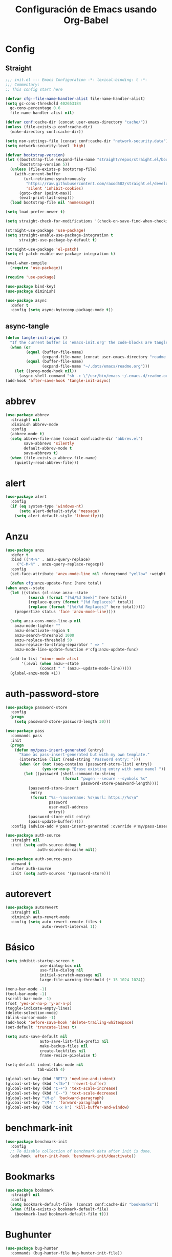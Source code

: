 
#+TITLE:     Configuración de Emacs usando Org-Babel
#+AUTHOR:    arkhan
#+EMAIL:     arkhan@disroot.org
#+BABEL: :cache yes
#+LANGUAGE: es
#+PROPERTY: header-args :tangle init.el
#+OPTIONS: author:nil date:nil toc:nil title:nil e:nil
#+LaTeX_HEADER: \pagenumbering{gobble}
#+LaTeX_HEADER: \usepackage[T1]{fontenc}
#+LaTeX_HEADER: \usepackage{graphicx}
#+LaTeX_HEADER: \usepackage{fontspec}
#+LaTeX_HEADER: \setmonofont[Scale=0.7]{DejaVu Sans Mono}
#+LaTeX_HEADER: \usepackage{mathpazo}
#+LaTeX_HEADER: \usepackage{geometry}
#+LaTeX_HEADER: \geometry{a4paper, margin=20mm}
#+LaTeX_HEADER: \usepackage{minted}
#+LaTeX_HEADER: \setminted{breaklines}

* Config
** Straight
#+begin_src emacs-lisp
  ;;; init.el --- Emacs Configuration -*- lexical-binding: t -*-
  ;;; Commentary:
  ;; This config start here

  (defvar cfg--file-name-handler-alist file-name-handler-alist)
  (setq gc-cons-threshold 402653184
    gc-cons-percentage 0.6
    file-name-handler-alist nil)

  (defvar conf:cache-dir (concat user-emacs-directory "cache/"))
  (unless (file-exists-p conf:cache-dir)
    (make-directory conf:cache-dir))

  (setq nsm-settings-file (concat conf:cache-dir "network-security.data"))
  (setq network-security-level 'high)

  (defvar bootstrap-version)
  (let ((bootstrap-file (expand-file-name "straight/repos/straight.el/bootstrap.el" user-emacs-directory))
        (bootstrap-version 5))
    (unless (file-exists-p bootstrap-file)
      (with-current-buffer
          (url-retrieve-synchronously
           "https://raw.githubusercontent.com/raxod502/straight.el/develop/install.el"
           'silent 'inhibit-cookies)
        (goto-char (point-max))
        (eval-print-last-sexp)))
    (load bootstrap-file nil 'nomessage))

  (setq load-prefer-newer t)

  (setq straight-check-for-modifications '(check-on-save-find-when-checking))

  (straight-use-package 'use-package)
  (setq straight-enable-use-package-integration t
        straight-use-package-by-default t)

  (straight-use-package 'el-patch)
  (setq el-patch-enable-use-package-integration t)

  (eval-when-compile
    (require 'use-package))

  (require 'use-package)

  (use-package bind-key)
  (use-package diminish)

  (use-package async
    :defer t
    :config (setq async-bytecomp-package-mode t))
#+end_src
** async-tangle
#+begin_src emacs-lisp
  (defun tangle-init-async ()
    "If the current buffer is 'emacs-init.org' the code-blocks are tangled."
    (when (or
           (equal (buffer-file-name)
                  (expand-file-name (concat user-emacs-directory "readme.org")))
           (equal (buffer-file-name)
                  (expand-file-name "~/.dots/emacs/readme.org")))
      (let ((prog-mode-hook nil))
        (async-shell-command "sh -c \"/usr/bin/emacs ~/.emacs.d/readme.org --batch --eval='(org-babel-tangle)'\""))))
  (add-hook 'after-save-hook 'tangle-init-async)
#+end_src
* abbrev
#+begin_src emacs-lisp :tangle no
  (use-package abbrev
    :straight nil
    :diminish abbrev-mode
    :config
    (abbrev-mode t)
    (setq abbrev-file-name (concat conf:cache-dir "abbrev.el")
          save-abbrevs 'silently
          default-abbrev-mode t
          save-abbrevs t)
    (when (file-exists-p abbrev-file-name)
      (quietly-read-abbrev-file)))
#+end_src
* alert
#+begin_src emacs-lisp
  (use-package alert
    :config
    (if (eq system-type 'windows-nt)
        (setq alert-default-style 'message)
      (setq alert-default-style 'libnotify)))
#+end_src

* Anzu
#+begin_src emacs-lisp
    (use-package anzu
      :defer t
      :bind (("M-%" . anzu-query-replace)
	     ("C-M-%" . anzu-query-replace-regexp))
      :config
      (set-face-attribute 'anzu-mode-line nil :foreground "yellow" :weight 'bold)

      (defun cfg:anzu-update-func (here total)
	(when anzu--state
	  (let ((status (cl-case anzu--state
			  (search (format "[%d/%d Seek]" here total))
			  (replace-query (format "(%d Replaces)" total))
			  (replace (format "[%d/%d Replaces]" here total)))))
	    (propertize status 'face 'anzu-mode-line))))

      (setq anzu-cons-mode-line-p nil
	    anzu-mode-lighter ""
	    anzu-deactivate-region t
	    anzu-search-threshold 1000
	    anzu-replace-threshold 50
	    anzu-replace-to-string-separator " => "
	    anzu-mode-line-update-function #'cfg:anzu-update-func)

      (add-to-list 'minor-mode-alist
		   '(:eval (when anzu--state
			       (concat " " (anzu--update-mode-line)))))
      (global-anzu-mode +1))
#+end_src
* auth-password-store
#+begin_src emacs-lisp
  (use-package password-store
    :config
    (progn
      (setq password-store-password-length 30)))

  (use-package pass
    :commands pass
    :init
    (progn
      (defun my/pass-insert-generated (entry)
        "Same as pass-insert-generated but with my own template."
        (interactive (list (read-string "Password entry: ")))
        (when (or (not (seq-contains (password-store-list) entry))
                  (yes-or-no-p "Erase existing entry with same name? "))
          (let ((password (shell-command-to-string
                           (format "pwgen --secure --symbols %s"
                                   password-store-password-length))))
            (password-store-insert
             entry
             (format "%s--\nusername: %s\nurl: https://%s\n"
                     password
                     user-mail-address
                     entry))
            (password-store-edit entry)
            (pass-update-buffer)))))
    :config (advice-add #'pass-insert-generated :override #'my/pass-insert-generated))

  (use-package auth-source
    :straight nil
    :init (setq auth-source-debug t
                auth-source-do-cache nil))

  (use-package auth-source-pass
    :demand t
    :after auth-source
    :init (setq auth-sources '(password-store)))
#+end_src
* autorevert
#+begin_src emacs-lisp
  (use-package autorevert
    :straight nil
    :diminish auto-revert-mode
    :config (setq auto-revert-remote-files t
                  auto-revert-interval 1))

#+end_src
* Básico
#+begin_src emacs-lisp
  (setq inhibit-startup-screen t
                 use-dialog-box nil
                 use-file-dialog nil
                 initial-scratch-message nil
                 large-file-warning-threshold (* 15 1024 1024))

  (menu-bar-mode -1)
  (tool-bar-mode -1)
  (scroll-bar-mode -1)
  (fset 'yes-or-no-p 'y-or-n-p)
  (toggle-indicate-empty-lines)
  (delete-selection-mode)
  (blink-cursor-mode -1)
  (add-hook 'before-save-hook 'delete-trailing-whitespace)
  (set-default 'truncate-lines t)

  (setq auto-save-default nil
                 auto-save-list-file-prefix nil
                 make-backup-files nil
                 create-lockfiles nil
                 frame-resize-pixelwise t)

  (setq-default indent-tabs-mode nil
                tab-width 4)

  (global-set-key (kbd "RET") 'newline-and-indent)
  (global-set-key (kbd "<f5>") 'revert-buffer)
  (global-set-key (kbd "C-+") 'text-scale-increase)
  (global-set-key (kbd "C--") 'text-scale-decrease)
  (global-set-key "\M-p" 'backward-paragraph)
  (global-set-key "\M-n" 'forward-paragraph)
  (global-set-key (kbd "C-x k") 'kill-buffer-and-window)
#+end_src
* benchmark-init
#+begin_src emacs-lisp
  (use-package benchmark-init
    :config
    ;; To disable collection of benchmark data after init is done.
    (add-hook 'after-init-hook 'benchmark-init/deactivate))
#+end_src
* Bookmarks
#+begin_src emacs-lisp
  (use-package bookmark
    :straight nil
    :config
    (setq bookmark-default-file  (concat conf:cache-dir "bookmarks"))
    (when (file-exists-p bookmark-default-file)
      (bookmark-load bookmark-default-file t)))
#+end_src
* Bughunter
#+begin_src emacs-lisp
  (use-package bug-hunter
    :commands (bug-hunter-file bug-hunter-init-file))
#+end_src
* Buffer-expose
#+begin_src emacs-lisp :tangle no
  (use-package buffer-expose
    :straight (buffer-expose :type git :host github :repo "clemera/buffer-expose")
    :init (buffer-expose-mode 1)
    :config (defvar buffer-expose-mode-map
              (let ((map (make-sparse-keymap)))
                (define-key map (kbd "<s-tab>") 'buffer-expose)
                (define-key map (kbd "<C-tab>") 'buffer-expose-no-stars)
                (define-key map (kbd "C-c <C-tab>") 'buffer-expose-current-mode)
                (define-key map (kbd "C-c C-d") 'buffer-expose-dired-buffers)
                (define-key map (kbd "C-c C-*") 'buffer-expose-stars)
                map)
              "Mode map for command `buffer-expose-mode'."))

#+end_src
* Caldav
#+begin_src emacs-lisp
  (use-package org-caldav
    :bind ("<f6>" . org-caldav-sync)
    :config
    (setq org-icalendar-alarm-time 30
          org-icalendar-categories '(all-tags category todo-state)
          org-icalendar-include-todo t
          org-icalendar-use-deadline '(event-if-todo event-if-not-todo todo-due)
          org-icalendar-use-scheduled '(event-if-todo event-if-not-todo todo-start)
          org-icalendar-with-timestamps t
          org-icalender-sync-todo t
          org-icalendar-timezone "America/Guayaquil")

    (setq org-caldav-calendars '((:calendar-id "arkhan/work"
                                               :files ("~/org/work.org")
                                               :inbox "~/org/inbox.org")
                                 (:calendar-id "arkhan/stuff"
                                               :files ("~/org/stuff.org")
                                               :inbox "~/org/inbox.org"))
          org-caldav-files org-agenda-files
          org-caldav-save-directory (concat conf:cache-dir "dav")
          org-caldav-show-sync-results nil
          org-caldav-url "https://cloud.disroot.org/remote.php/dav/calendars")
    (make-directory org-caldav-save-directory :parents)
    (setq org-caldav-backup-file (concat org-caldav-save-directory "caldav-backup.org")))


  (use-package calfw
    :bind ("C-c f" . cfw:open-org-calendar)
    :config
    (setq cfw:org-overwrite-default-keybinding t
          cfw:display-calendar-holidays nil
          calendar-week-start-day 1))

  (use-package calfw-org)
#+end_src
* Comment-dwim-2
#+begin_src emacs-lisp
  (use-package comment-dwim-2
    :defer t
    :bind* ("M-;" . comment-dwim-2))
#+end_src
* Company
#+begin_src emacs-lisp
  (use-package company
    :diminish company-mode
    :commands (company-complete-common company-manual-begin company-grab-line)
    :init
    (setq company-minimum-prefix-length 2
          company-tooltip-limit 14
          company-dabbrev-downcase nil
          company-dabbrev-ignore-case nil
          company-dabbrev-code-other-buffers t
          company-tooltip-align-annotations t
          company-require-match 'never
          company-global-modes
          '(not erc-mode message-mode help-mode gud-mode eshell-mode)
          company-backends '(company-capf)
          company-frontends
          '(company-pseudo-tooltip-frontend
            company-echo-metadata-frontend))

    :config
    (setq company-backends '((company-capf
                              company-ispell
                              company-keywords
                              company-yasnippet)
                             (company-abbrev company-dabbrev)))
    (global-company-mode +1))

  (use-package company-prescient
    :after company
    :init (company-prescient-mode))

  (use-package company-posframe
    :diminish company-posframe-mode
    :config (company-posframe-mode 1))
#+end_src
* Csv
#+begin_src emacs-lisp
  (use-package csv-mode
    :defer t
    :mode ("\\.[Cc][Ss][Vv]\\'" . csv-mode)
    :config (setq csv-separators '("," ";" "|" " ")))
#+end_src
* Cursor
#+begin_src emacs-lisp
  (setq-default cursor-type '(hbar . 2))
  (setq x-stretch-cursor t)

  (use-package frame
    :straight nil
    :config
    (defun set-cursor-hook (frame)
      (modify-frame-parameters
       frame (list (cons 'cursor-color "white"))))

    (add-hook 'after-make-frame-functions 'set-cursor-hook))
#+end_src
* custom.el
#+begin_src emacs-lisp
  (setq custom-file (concat conf:cache-dir "custom.el"))
  (unless (file-exists-p custom-file)
    (with-temp-buffer
      (write-file custom-file)))
  (load custom-file)
#+end_src
* Directorios
#+begin_src emacs-lisp
  (setq-default semanticdb-default-save-directory (concat conf:cache-dir "semanticdb")
                url-configuration-directory (concat conf:cache-dir "url")
                eshell-directory-name (concat conf:cache-dir "eshell" ))
#+end_src
* Docker
#+begin_src emacs-lisp
  ;;(use-package docker)

  (use-package dockerfile-mode
    :mode "Dockerfile\\'")

  (use-package docker-compose-mode
    :mode ("docker-compose.*\.yml\\'" . docker-compose-mode))
#+end_src
* dumb-jump
#+begin_src emacs-lisp
  (use-package dumb-jump
    :bind (("M-g o" . dumb-jump-go-other-window)
           ("M-g j" . dumb-jump-go)
           ("M-g i" . dumb-jump-go-prompt)
           ("M-g x" . dumb-jump-go-prefer-external)
           ("M-g z" . dumb-jump-go-prefer-external-other-window))
    :config (setq dumb-jump-selector 'ivy))
#+end_src
* easy-kill
#+begin_src emacs-lisp
  (use-package easy-kill
    :bind (([remap kill-ring-save] . #'easy-kill)
           ([remap mark-sexp] . #'easy-mark)))
#+end_src
* Ediff
#+begin_src emacs-lisp
  (use-package ediff-wind
    :straight nil
    :defer t
    :config
    ;; Split windows horizontally in ediff (instead of vertically)
    (setq ediff-split-window-function 'split-window-horizontally)

    ;; No separate frame for ediff control buffer
    (setq ediff-window-setup-function 'ediff-setup-windows-plain)

    (setq ediff-diff-options "-w")

    ;; Show all in org files with ediff
    (defun ediff-outline-show-all ()
      (if (eq major-mode 'org-mode)
          (outline-show-all)))

    (add-hook 'ediff-prepare-buffer-hook #'ediff-outline-show-all)

    ;; ediff buffer with file
    (defalias 'ediff-buffer-with-file 'ediff-current-file))
#+end_src
* EditorConfig
#+begin_src emacs-lisp
  (use-package editorconfig
    :defer 1
    :diminish ""
    :config (editorconfig-mode))
#+end_src
* Eldoc
#+begin_src emacs-lisp
  (use-package eldoc
    :diminish eldoc-mode)
#+end_src
* Empty Buffer
#+begin_src emacs-lisp
  (defun empty-buffer? ()
    (= (buffer-end 1) (buffer-end -1)))
#+end_src
* Flycheck
#+begin_src emacs-lisp
  (use-package flycheck

    :defer 1
    :bind (("C-c e n" . flycheck-next-error)
           ("C-c e p" . flycheck-previous-error))
    :config
    (add-hook 'after-init-hook #'global-flycheck-mode)

    (setq-default flycheck-disabled-checkers
                  (append flycheck-disabled-checkers
                          '(javascript-jshint)))

    (setq-default flycheck-disabled-checkers
                  (append flycheck-disabled-checkers
                          '(json-jsonlist))))
#+end_src
* Flymake
#+begin_src emacs-lisp :tangle no
  (use-package flymake-diagnostic-at-point
    :straight (flymake-diagnostic-at-point :type git :host github :repo "waymondo/flymake-diagnostic-at-point" :branch "posframe-support")
    :after flymake
    :config
    (setq flymake-diagnostic-at-point-display-diagnostic-function 'flymake-diagnostic-at-point-display-posframe)
    (add-hook 'flymake-mode-hook #'flymake-diagnostic-at-point-mode))
#+end_src
* Flyspell
#+begin_src emacs-lisp
  (use-package flyspell
    :bind (("C-c t s" . flyspell-mode)
           ("C-c l b" . flyspell-buffer)
           :map flyspell-mode-map
           ("\M-\t" . nil)
           ([down-mouse-2] . nil)
           ([mouse-2] . nil))
    :init
    (dolist (hook '(TeX-mode-hook LaTeX-mode-hook text-mode-hook message-mode-hook markdown-mode-hook org-mode-hook))
      (add-hook hook 'turn-on-flyspell))
    (add-hook 'prog-mode-hook 'flyspell-prog-mode)
    :config
    (setq flyspell-use-meta-tab nil
          flyspell-issue-welcome-flag nil
          flyspell-issue-message-flag nil)

    (setq-default ispell-program-name "hunspell"
                  ispell-really-hunspell t
                  ispell-check-comments t
                  ispell-local-dictionary "en_US"
                  ispell-local-dictionary-alist
                  '(("en_US" "[[:alpha:]]" "[^[:alpha:]]" "[']" nil ("-d" "en_US") nil utf-8)
                    ("es_EC" "[[:alpha:]]" "[^[:alpha:]]" "[ñ]" nil ("-d" "es_EC") nil utf-8)))

    (defun switch-dictionary ()
      (interactive)
      (let* ((dic ispell-current-dictionary)
             (change (if (string= dic "en_US") "es_EC" "en_US")))
        (ispell-change-dictionary change)
        (message "Dictionary switched from %s to %s" dic change)))

    (defun turn-on-spell-check ()
      (flyspell-mode 1))

    (global-set-key (kbd "M-i") 'switch-dictionary)

    (defun flyspell-add-word-to-dict ()
      "Add the word at the current location to the private dictionary
       without question."
      (interactive)
      ;; use the correct dictionary
      (flyspell-accept-buffer-local-defs)
      (setq opoint (point-marker))
      (let ((cursor-location (point))
            (word (flyspell-get-word nil)))
        (if (consp word)
            (let ((start (car (cdr word)))
                  (end (car (cdr (cdr word))))
                  (word (car word)))
              ;; The word is incorrect, we have to propose a replacement.
              (flyspell-do-correct 'save nil word cursor-location start end opoint)))
        (ispell-pdict-save t)))

    (define-key flyspell-mode-map [(control ?\")] 'flyspell-add-word-to-dict))

  (use-package flyspell-correct-popup
    :bind ("C-M-'" . flyspell-correct-wrapper)
    :init
    (setq flyspell-correct-interface #'flyspell-correct-popup
          flyspell-correct-auto-mode-interface #'flyspell-correct-popup))
#+end_src
* Font
#+begin_src emacs-lisp
  (global-font-lock-mode 1)
  (set-face-attribute 'default nil :font "Code New Roman:pixelsize=17")
#+end_src
* Format-all
#+begin_src emacs-lisp
  (use-package format-all
    :defer t
    :bind (:map prog-mode-map
                ("<M-f8>" . format-all-buffer)))
#+end_src
* Frame Title
#+begin_src emacs-lisp
  (setq-default frame-title-format
                (list (user-login-name) "@" (system-name) " %b [%m]"))
#+end_src
* Fringe
#+begin_src emacs-lisp
  (use-package vi-tilde-fringe
    :diminish vi-tilde-fringe-mode
    :init (global-vi-tilde-fringe-mode))
#+end_src
* Git
#+begin_src emacs-lisp
  (setq vc-follows-symlinks t
        find-file-visit-truename t
        vc-handled-backends nil)

    (use-package transient
      :config (setq transient-history-file (concat conf:cache-dir "transient.el")))

    (use-package magit

      :bind (("C-x g c" . magit-commit-create)
             ("C-x g e" . magit-ediff-resolve)
             ("C-x g g" . magit-grep)
             ("C-x g l" . magit-file-log)
             ("C-x g p" . magit-push-other)
             ("C-x g r" . magit-rebase-interactive)
             ("C-x g s" . magit-status)
             ("C-x g u" . magit-pull-other)
             ("C-x g x" . magit-checkout))
      :init
      (progn
        (setq magit-git-executable "tg")
        (delete 'Git vc-handled-backends)
        (defadvice magit-status (around magit-fullscreen activate)
          (window-configuration-to-register :magit-fullscreen)
          ad-do-it
          (delete-other-windows))
        (defadvice git-commit-commit (after delete-window activate)
          (delete-window))
        (defadvice git-commit-abort (after delete-window activate)
          (delete-window))
        (defun magit-commit-mode-init ()
          (when (looking-at "\n")
            (open-line 1))))
      :config
      (progn
        (defadvice magit-quit-window (around magit-restore-screen activate)
          (let ((current-mode major-mode))
            ad-do-it
            (when (eq 'magit-status-mode current-mode)
              (jump-to-register :magit-fullscreen))))
        (defun magit-maybe-commit (&optional show-options)
          "Runs magit-commit unless prefix is passed"
          (interactive "P")
          (if show-options
              (magit-key-mode-popup-committing)
            (magit-commit-create)))
        (define-key magit-mode-map "c" 'magit-maybe-commit)

        (setq magit-completing-read-function 'ivy-completing-read
              magit-default-tracking-name-function 'magit-default-tracking-name-branch-only
              magit-status-buffer-switch-function 'switch-to-buffer
              magit-diff-refine-hunk t
              magit-rewrite-inclusive 'ask
              magit-process-find-password-functions '(magit-process-password-auth-source)
              magit-save-some-buffers t
              magit-process-popup-time 10
              magit-set-upstream-on-push 'askifnotset
              magit-refs-show-commit-count 'all
              magit-log-buffer-file-locket t)))

    (use-package magit-gitflow
      :config
      (add-hook 'magit-mode-hook 'turn-on-magit-gitflow))

     (use-package git-gutter
       :defer 1
       :bind (("C-x C-g" . git-gutter)
              ("C-x v =" . git-gutter:popup-hunk)
             ("C-x p" . git-gutter:previous-hunk)
             ("C-x n" . git-gutter:next-hunk)
             ("C-x v s" . git-gutter:stage-hunk)
             ("C-x v r" . git-gutter:revert-hunk)
             ("C-x v SPC" . git-gutter:mark-hunk))
      :config
      (if (display-graphic-p)
          (use-package git-gutter-fringe))
      (global-git-gutter-mode t)
      (setq indicate-empty-lines nil)
      (setq git-gutter:lighter ""
            git-gutter:handled-backends '(git hg bzr svn))
      (set-face-foreground 'git-gutter:modified "purple")
      (set-face-foreground 'git-gutter:added "green")
      (set-face-foreground 'git-gutter:deleted "red"))

   (use-package gitconfig-mode
    :defer t
    :mode ("/\\.?git/?config$"
           "/\\.gitmodules$")
    :init (add-hook 'gitconfig-mode-hook 'flyspell-mode))

  (use-package gitignore-mode
    :defer t
    :mode ("/\\.gitignore$"
           "/\\.git/info/exclude$"
           "/git/ignore$"))

  (use-package gitattributes-mode :defer t)

  (use-package git-timemachine
    :defer t
    :commands git-timemachine
    :bind (:map git-timemachine-mode
                ("c" . git-timemachine-show-current-revision)
                ("b" . git-timemachine-switch-branch)))

  (use-package smerge-mode
    :defer t
    :config
    (defun enable-smerge-maybe ()
      (when (and buffer-file-name (vc-backend buffer-file-name))
        (save-excursion
          (goto-char (point-min))
          (when (re-search-forward "^<<<<<<< " nil t)
            (smerge-mode +1)))))

    (add-hook 'buffer-list-update-hook #'enable-smerge-maybe))
#+end_src
* GraphViz
#+begin_src emacs-lisp :tangle no
  (use-package graphviz-dot-mode)
#+end_src
* highlight-indent-guides
  #+begin_src emacs-lisp
    (use-package highlight-indent-guides
      :config
      (setq highlight-indent-guides-method 'character)
      (add-hook 'prog-mode-hook 'highlight-indent-guides-mode))
  #+end_src
* Historial
#+begin_src emacs-lisp
  (setq-default history-length 1000)
  (setq savehist-file (concat conf:cache-dir "history")
        history-delete-duplicates t
        savehist-save-minibuffer-history 1
        savehist-additional-variables
        '(kill-ring
          search-ring
          regexp-search-ring))
  (savehist-mode t)
#+end_src
* i3wm
#+begin_src emacs-lisp
   (use-package i3wm-config-mode
     :straight (i3wm-config-mode :type git :host github :repo "Alexander-Miller/i3wm-Config-Mode"))
#+end_src
* IBuffer
#+begin_src emacs-lisp
  (use-package ibuffer
    :bind ("C-x C-b" . ibuffer)
    :config
    (setq ibuffer-saved-filter-groups
          (quote (("default"
                   ("org" (name . "^.*org$"))

                   ("web" (or (mode . web-mode)
                              (mode . php-mode)
                              (mode . js2-mode)))
                   ("shell" (or (mode . eshell-mode)
                                (mode . term-mode)
                                (mode . shell-mode)))
                   ("prog" (or (mode . python-mode)
                               (mode . nxml-mode)
                               (mode . c++-mode)))
                   ("emacs" (or
                             (name . "^\\*scratch\\*$")
                             (name . "^\\*Messages\\*$")))
                   ))))
    (add-hook 'ibuffer-mode-hook
              (lambda ()
                (ibuffer-auto-mode 1)
                (ibuffer-switch-to-saved-filter-groups "default")))

    ;; don't show these
                                          ;(add-to-list 'ibuffer-never-show-predicates "zowie")
    ;; Don't show filter groups if there are no buffers in that group
    (setq ibuffer-show-empty-filter-groups nil)

    ;; Don't ask for confirmation to delete marked buffers
    (setq ibuffer-expert t))
#+end_src
* Imenu
#+begin_src emacs-lisp
  (use-package imenu-list
    :defer t
    :bind ("M-2" . imenu-list-smart-toggle)
    :config
    (setq imenu-list-size 36
          imenu-list-position 'left
          imenu-list-focus-after-activation t
          imenu-list-after-jump-hook nil))
#+end_src
* avy
#+begin_src emacs-lisp
  (use-package avy
    :config
    (setq avy-all-windows t))
#+end_src
* Ivy, Counsel, Swiper
#+begin_src emacs-lisp
  (use-package flx)

  (use-package ivy
    :diminish ivy-mode
    :bind (:map ivy-mode-map
                ("C-'" . ivy-avy))
    :config
    (setq ivy-wrap t
          ivy-virtual-abbreviate 'full
          ivy-use-virtual-buffers t
          ivy-use-selectable-prompt t
          ivy-count-format "(%d/%d) "
          ivy-re-builders-alist '((read-file-name-internal . ivy--regex-fuzzy)
                                  (t . ivy--regex-plus))
          ivy-on-del-error-function nil
          ivy-initial-inputs-alist nil
          enable-recursive-minibuffers t)

    (add-to-list 'ivy-ignore-buffers "\\*Async Shell Command\\*")
    (add-to-list 'ivy-ignore-buffers "\\*Messages\\*")
    (add-to-list 'ivy-ignore-buffers "\\*elfeed-log\\*")
    (add-to-list 'ivy-ignore-buffers "\\*Help\\*")
    (add-to-list 'ivy-ignore-buffers "\\*Compile-Log\\*")
    (add-to-list 'ivy-ignore-buffers "\\*magit-.*")
    (add-to-list 'ivy-ignore-buffers "\\magit-.*")
    (add-to-list 'ivy-ignore-buffers "\\*tide")
    (add-to-list 'ivy-ignore-buffers "\\*Flycheck.*")
    (add-to-list 'ivy-ignore-buffers "\\*lsp-.*")
    (add-to-list 'ivy-ignore-buffers "\\*git-gutter:.*")
    (with-eval-after-load "projectile"
      (setf projectile-globally-ignored-buffers ivy-ignore-buffers))

    (defun conf:ivy-format-function-arrow (cands)
      "Transform CAND-PAIRS into a string for minibuffer."
      (ivy--format-function-generic
       (lambda (str)
         (concat "-> " (ivy--add-face str 'ivy-current-match)))
       (lambda (str)
         (concat "   " str))
       cands
       "\n"))
    (setq ivy-format-function 'conf:ivy-format-function-arrow)
    (ivy-mode 1))

  (use-package ivy-prescient
    :after ivy
    :init (ivy-prescient-mode))

  (setq confirm-nonexistent-file-or-buffer t)

  (use-package swiper
    :bind* (("C-s" . swiper)
            ("C-r" . swiper)
            ("C-M-s" . swiper-all))
    :bind
    (:map read-expression-map
          ("C-r" . counsel-minibuffer-history)))

  (use-package counsel
    :bind (("M-x" . counsel-M-x)
           ("C-c b" . counsel-imenu)
           ("C-x C-r" . counsel-rg)
           ("C-h f" . counsel-describe-function)
           ("C-h v" . counsel-describe-variable)
           ("C-h b" . counsel-descbinds)
           ("M-y" . counsel-yank-pop)
           ("M-SPC" . counsel-shell-history))
    :config
    (setq counsel-find-file-at-point t
          counsel-rg-base-command "rg -uuu -S --no-heading --line-number --color never %s ."))

  (use-package ivy-posframe
    :config
    (setq ivy-posframe-width (window-width)
          ivy-posframe-hide-minibuffer nil
          ivy-posframe-border-width 0
          ivy-display-function #'ivy-posframe-display-at-frame-bottom-left)
    (ivy-posframe-enable))

  (use-package ivy-explorer
    :diminish ivy-explorer-mode
    :config
    (if (display-graphic-p)
        (setq ivy-explorer-message-function #'ivy-explorer--posframe))
    (ivy-explorer-mode 1))

  (use-package ivy-rich
    :config
    (setq ivy-rich--display-transformers-list
          '(ivy-switch-buffer
            (:columns
             ((ivy-rich-candidate (:width 30))  ; return the candidate itself
              (ivy-rich-switch-buffer-size (:width 7))  ; return the buffer size
              (ivy-rich-switch-buffer-indicators (:width 4 :face error :align right)); return the buffer indicators
              (ivy-rich-switch-buffer-major-mode (:width 12 :face warning))          ; return the major mode info
              (ivy-rich-switch-buffer-project (:width 15 :face success))             ; return project name using `projectile'
              (ivy-rich-switch-buffer-path (:width (lambda (x) (ivy-rich-switch-buffer-shorten-path x (ivy-rich-minibuffer-width 0.3))))))  ; return file path relative to project root or `default-directory' if project is nil
             :predicate
             (lambda (cand) (get-buffer cand)))
            counsel-M-x
            (:columns
             ((counsel-M-x-transformer (:width 40))  ; thr original transfomer
              (ivy-rich-counsel-function-docstring (:face font-lock-doc-face))))  ; return the docstring of the command
            counsel-describe-function
            (:columns
             ((counsel-describe-function-transformer (:width 40))  ; the original transformer
              (ivy-rich-counsel-function-docstring (:face font-lock-doc-face))))  ; return the docstring of the function
            counsel-describe-variable
            (:columns
             ((counsel-describe-variable-transformer (:width 40))  ; the original transformer
              (ivy-rich-counsel-variable-docstring (:face font-lock-doc-face))))  ; return the docstring of the variable
            counsel-recentf
            (:columns
             ((ivy-rich-candidate (:width 0.8)) ; return the candidate itself
              (ivy-rich-file-last-modified-time (:face font-lock-comment-face))))) ; return the last modified time of the file
          ivy-virtual-abbreviate 'full
          ivy-rich-path-style 'abbrev)
    (ivy-rich-mode 1))
#+end_src
* Jinja
#+begin_src emacs-lisp
  (use-package jinja2-mode)
#+end_src
* Logview
#+begin_src emacs-lisp
  (use-package logview
    :config (add-hook 'logview-mode-hook 'auto-revert-mode))
#+end_src
* LSP Mode
#+begin_src emacs-lisp :tangle no
  (use-package lsp
    :straight lsp-mode
    :commands lsp
    :defer t
    :config
    (require 'lsp-clients)
    (add-hook 'lsp-after-open-hook 'lsp-enable-imenu)
    :init
    (setq lsp-eldoc-render-all nil
          lsp-print-io nil
          lsp-inhibit-message t
          lsp-message-project-root-warning t
          lsp-auto-guess-root t
          lsp-prefer-flymake nil
          lsp-session-file (concat conf:cache-dir "lsp-session")))

  ;; ref: https://gitlab.com/shackra/emacs/commit/b0df30fe744e4483a08731e6a9f6482ab408124c
  (defvar-local conf:lsp-on-change-exist nil
    "indica si la función `lsp-on-change' estaba insertada en `after-change-functions'")

  (defun conf:lsp-on-change-modify-hook ()
    "Remueve o agrega `lsp-on-change' de `after-change-functions'"
    (if (not conf:lsp-on-change-exist)
        ;; quita la función, solamente si estaba insertada desde un principio
        (when (memq 'lsp-on-change after-change-functions)
          (setq conf:lsp-on-change-exist t)
          (remove-hook 'after-change-functions 'lsp-on-change t))
      ;; agrega la función
      (add-hook 'after-change-functions #'lsp-on-change nil t)
      (setq conf:lsp-on-change-exist nil)))


  (use-package lsp-ui
    :after lsp
    :commands lsp-ui-mode
    :init
    (setq lsp-ui-sideline-enable t
          lsp-ui-sideline-ignore-duplicate t
          lsp-ui-sideline-show-hover nil
          lsp-ui-doc-enable nil)
    :config
    (define-key lsp-ui-mode-map [remap xref-find-definitions] #'lsp-ui-peek-find-definitions)
    (define-key lsp-ui-mode-map [remap xref-find-references] #'lsp-ui-peek-find-references)
    (add-hook 'lsp-mode-hook 'lsp-ui-mode))

  (use-package company-lsp
    :defer t
    :commands company-lsp
    :config
    (setq company-lsp-async t)
    (push '(company-lsp :with company-yasnippet) company-backends))
#+end_src
* Makefile
#+begin_src emacs-lisp
  (use-package makefile-runner
    :straight (makefile-runner :type git :host github :repo "danamlund/emacs-makefile-runner")
    :bind ("<C-f11>" . makefile-runner))
#+end_src
* Modo Mayor por defecto
#+begin_src emacs-lisp
  (setq major-mode 'text-mode
        current-language-environment "Spanish")
#+end_src
* EMMS
  #+begin_src emacs-lisp
    ;; (use-package emms
    ;;   :config
    ;;   (require 'emms-setup)
    ;;   (require 'emms-info-libtag)
    ;;   (require 'emms-mode-line)
    ;;   (require 'emms-playing-time)
    ;;   (require 'emms-player-mpd)
    ;;   (emms-all)
    ;;   (emms-default-players)
    ;;   (setq emms-player-list '(emms-player-mpd)
    ;;         emms-source-file-default-directory "~/Music/"
    ;;         emms-player-mpd-music-directory "~/Music"
    ;;         emms-playlist-buffer-name "*Music*"
    ;;         emms-info-asynchronously t
    ;;         emms-info-functions '(emms-info-libtag))
    ;;   (emms-mode-line 1)
    ;;   (emms-playing-time 1))
    (use-package emms
      :config
        (require 'emms-setup)
        (require 'emms-player-mpd)
        (emms-all) ; don't change this to values you see on stackoverflow questions if you expect emms to work
        (setq emms-seek-seconds 5)
        (setq emms-player-list '(emms-player-mpd))
        (setq emms-info-functions '(emms-info-mpd))
      :bind
        ("s-m p" . emms)
        ("s-m b" . emms-smart-browse)
        ("s-m r" . emms-player-mpd-update-all-reset-cache)
        ("<XF86AudioPrev>" . emms-previous)
        ("<XF86AudioNext>" . emms-next)
        ("<XF86AudioPlay>" . emms-pause)
        ("<XF86AudioStop>" . emms-stop))
  #+end_src
* move-dup
#+begin_src emacs-lisp
  (use-package move-dup
    :defer t
    :diminish move-dup-mode
    :bind (("S-M-<up>" . md/move-lines-up)
           ("S-M-<down>" . md/move-lines-down)
           ("C-M-<up>" . 'md/duplicate-up)
           ("C-M-<down>" . 'md/duplicate-down))
    :init (global-move-dup-mode))
#+end_src
* mu4e
#+begin_src emacs-lisp
    (use-package link-hint
      :bind (("C-c l o" . link-hint-open-link)
             ("C-c l c" . link-hint-copy-link)))

    (use-package mu4e
      :bind ("<f1>" . mu4e)
      :preface
      (defadvice mu4e (before mu4e-start activate)
        "Antes de ejecutar `mu4e' borramos todas las ventanas"
        (when (> 1 (count-windows))
          (window-configuration-to-register :mu4e-fullscreen)
          (delete-other-windows)))

      (defadvice mu4e-quit (after mu4e-close-and-push activate)
        "Despues de salir de mu4e ejecutamos un script para subir los cambios al buzon de correo y para también restaurar la disposición de ventanas"
        (start-process "pushmail" "*pushmail-mbsync*" "mbsync" "-a" "--push")
        (when (get-register :mu4e-fullscreen)
          (jump-to-register :mu4e-fullscreen)))
      :init
      (require 'mu4e-contrib)
      (setq mail-user-agent 'mu4e-user-agent
            message-citation-line-format "\nEl %A %d de %B del %Y a las %H%M horas, %N escribió:\n"
            message-citation-line-function 'message-insert-formatted-citation-line
            message-cite-reply-position 'below
            message-kill-buffer-on-exit t
            message-send-mail-function 'message-send-mail-with-sendmail
            mu4e-attachment-dir  "~/Descargas"
            mu4e-auto-retrieve-keys t
            mu4e-compose-context-policy 'ask
            mu4e-compose-dont-reply-to-self t
            mu4e-compose-keep-self-cc nil
            mu4e-context-policy 'pick-first
            mu4e-headers-date-format "%Y-%m-%d %H:%M"
            mu4e-headers-include-related t
            mu4e-headers-auto-update nil
            mu4e-headers-leave-behavior 'ignore
            mu4e-headers-visible-lines 8
            mu4e-headers-fields '((:date . 25)
                                  (:flags . 6)
                                  (:from . 22)
                                  (:subject . nil))
            mu4e-view-prefer-html t
            mu4e-html2text-command "w3m -dump -T text/html -cols 72 -o display_link_number=true -o auto_image=false -o display_image=true -o ignore_null_img_alt=true"
            mu4e-maildir "~/.mail"
            mu4e-view-show-images t
            sendmail-program "msmtp"
            mu4e-get-mail-command "mbsync -aV")

      (defun mu4e-message-maildir-matches (msg rx)
        (when rx
          (if (listp rx)
              ;; If rx is a list, try each one for a match
              (or (mu4e-message-maildir-matches msg (car rx))
                  (mu4e-message-maildir-matches msg (cdr rx)))
            ;; Not a list, check rx
            (string-match rx (mu4e-message-field msg :maildir)))))

      (defun choose-msmtp-account ()
        (if (message-mail-p)
            (save-excursion
              (let*
                  ((from (save-restriction
                           (message-narrow-to-headers)
                           (message-fetch-field "from")))
                   (account
                    (cond
                     ((string-match "arkhan@disroot.org" from) "Personal")
                     ((string-match "edison@disroot.org" from) "Work")
                     ((string-match "arkhan.xxx@gmail.com" from) "Gmail"))))
                (setq message-sendmail-extra-arguments (list '"-a" account))))))

      (when (fboundp 'imagemagick-register-types)
        (imagemagick-register-types))

      (add-hook 'mu4e-compose-mode-hook 'flyspell-mode)

      (setq mu4e-contexts
            `( ,(make-mu4e-context
                 :name "Personal"
                 :enter-func (lambda () (mu4e-message "Switch to the Personal context"))
                 :match-func (lambda (msg)
                               (when msg
                                 (mu4e-message-maildir-matches msg "^/Personal")))
                 :leave-func (lambda () (mu4e-clear-caches))
                 :vars '((user-mail-address     . "arkhan@disroot.org")
                         (user-full-name        . "Edison Ibáñez")
                         (mu4e-sent-folder      . "/Personal/Sent")
                         (mu4e-drafts-folder    . "/Personal/Drafts")
                         (mu4e-trash-folder     . "/Personal/Trash")
                         (mu4e-refile-folder    . "/Personal/Archive")))
               ,(make-mu4e-context
                 :name "Work"
                 :enter-func (lambda () (mu4e-message "Switch to the Work context"))
                 :match-func (lambda (msg)
                               (when msg
                                 (mu4e-message-maildir-matches msg "^/Work")))
                 :leave-func (lambda () (mu4e-clear-caches))
                 :vars '((user-mail-address     . "edison@disroot.org")
                         (user-full-name        . "Edison Ibáñez")
                         (mu4e-sent-folder      . "/Work/Sent")
                         (mu4e-drafts-folder    . "/Work/Drafts")
                         (mu4e-trash-folder     . "/Work/Trash")
                         (mu4e-refile-folder    . "/Work/Archive")))
               ,(make-mu4e-context
                 :name "Gmail"
                 :enter-func (lambda () (mu4e-message "Switch to the Gmail context"))
                 :match-func (lambda (msg)
                               (when msg
                                 (mu4e-message-maildir-matches msg "^/Gmail")))
                 :leave-func (lambda () (mu4e-clear-caches))
                 :vars '((user-mail-address     . "arkhan.xxx@gmail.com")
                         (user-full-name        . "Edison Ibáñez")
                         (mu4e-sent-folder      . "/Gmail/Sent Mail")
                         (mu4e-trash-folder     . "/Gmail/Trash")
                         (mu4e-refile-folder    . "/Gmail/All Mail")
                         (mu4e-drafts-folder    . "/Gmail/Drafts")))))

      (add-hook 'message-send-mail-hook 'choose-msmtp-account)
      (run-at-time nil (* 60 5) 'mu4e-update-mail-and-index t)

      (bind-key "C-c c" 'org-mu4e-store-and-capture mu4e-headers-mode-map)
      (bind-key "C-c c" 'org-mu4e-store-and-capture mu4e-view-mode-map))

    (use-package mu4e-alert
      :if (executable-find "mu")
      :init
      (add-hook 'after-init-hook #'mu4e-alert-enable-notifications)
      (add-hook 'after-init-hook #'mu4e-alert-enable-mode-line-display)
      (setq mu4e-compose-forward-as-attachment t
            mu4e-compose-crypto-reply-encrypted-policy 'sign-and-encrypt
            mu4e-compose-crypto-reply-plain-policy 'sign
            mu4e-index-update-in-background t
            mu4e-alert-email-notification-types '(subjects))
      :config
      (defun conf:refresh-mu4e-alert-mode-line ()
        (interactive)
        (mu4e~proc-kill)
        (mu4e-alert-enable-mode-line-display))
      (run-with-timer 0 60 'conf:refresh-mu4e-alert-mode-line)
      (mu4e-alert-set-default-style 'libnotify))

    (use-package mu4e-maildirs-extension
      :after mu4e
      :config (mu4e-maildirs-extension))
#+end_src
* Multiple Cursors
#+begin_src emacs-lisp
  (use-package multiple-cursors
    :defer t
    :init (add-hook 'multiple-cursors-mode-hook #'conf:lsp-on-change-modify-hook))
#+end_src
* Neotree
#+begin_src emacs-lisp
  (use-package shrink-path)

  (use-package neotree
    :bind (:map neotree-mode-map
                ("<C-return>" . neotree-change-root)
                ("C" . neotree-change-root)
                ("c" . neotree-create-node)
                ("+" . neotree-create-node)
                ("d" . neotree-delete-node)
                ("r" . neotree-rename-node))
    :config (setq neo-theme 'ascii
                  neo-vc-integration nil
                  neo-window-width 36
                  neo-create-file-auto-open t
                  neo-smart-open t
                  neo-show-auto-change-root t
                  neo-autorefresh nil
                  neo-banner-message nil
                  neo-mode-line-type 'neotree
                  neo-dont-be-alone t
                  neo-persist-show t
                  neo-show-updir-line nil
                  neo-show-hidden-files nil
                  neo-auto-indent-point t
                  neo-hidden-regexp-list '(".DS_Store" ".idea/" ".pyc" ".tern-port"
                                           ".git/*" "node_modules/*" ".meteor" "_build" "deps"))

    (defun shrink-root-entry (node)
      "shrink-print pwd in neotree"
      (insert (propertize (concat (shrink-path-dirs node) "\n") 'face `(:inherit (,neo-root-dir-face)))))

    (advice-add #'neo-buffer--insert-root-entry :override #'shrink-root-entry))

  (defun neotree-project-dir-toggle ()
    "Open NeoTree using the project root, using find-file-in-project,
  or the current buffer directory."
    (interactive)
    (let ((project-dir
           (ignore-errors
             ;;; Pick one: projectile or find-file-in-project
             (projectile-project-root)))
          (file-name (buffer-file-name))
          (neo-smart-open t))
      (if (and (fboundp 'neo-global--window-exists-p)
               (neo-global--window-exists-p))
          (neotree-hide)
        (progn
          (neotree-show)
          (if project-dir
              (neotree-dir project-dir))
          (if file-name
              (neotree-find file-name))))))
  (global-set-key (kbd "M-1") 'neotree-project-dir-toggle)
#+end_src
* Dired
#+begin_src emacs-lisp
  (use-package dired
    :straight nil
    :config
    (progn
      (setq dired-listing-switches "-lXGh --group-directories-first")
      (add-hook 'dired-mode-hook 'dired-hide-details-mode)))

  (defun mhj/toggle-project-explorer ()
    "Toggle the project explorer window."
    (interactive)
    (let* ((buffer (dired-noselect (projectile-project-root)))
      (window (get-buffer-window buffer)))
      (if window
      (mhj/hide-project-explorer)
        (mhj/show-project-explorer))))

  (defun mhj/show-project-explorer ()
    "Project dired buffer on the side of the frame.
  Shows the projectile root folder using dired on the left side of
  the frame and makes it a dedicated window for that buffer."
    (let ((buffer (dired-noselect (projectile-project-root))))
      (progn
        (display-buffer-in-side-window buffer '((side . left) (window-width . 0.2)))
        (set-window-dedicated-p (get-buffer-window buffer) t))))

  (defun mhj/hide-project-explorer ()
    "Hide the project-explorer window."
    (let ((buffer (dired-noselect (projectile-project-root))))
      (progn
        (delete-window (get-buffer-window buffer))
        (kill-buffer buffer))))


  (use-package dired-toggle
    :defer t
    :bind (("<f3>" . #'dired-toggle)
           :map dired-mode-map
           ("q" . #'dired-toggle-quit)
           ([remap dired-find-file] . #'dired-toggle-find-file)
           ([remap dired-up-directory] . #'dired-toggle-up-directory)
           ("C-c C-u" . #'dired-toggle-up-directory))
    :config
    (setq dired-toggle-window-size 32)
    (setq dired-toggle-window-side 'left)

    ;; Optional, enable =visual-line-mode= for our narrow dired buffer:
    (add-hook 'dired-toggle-mode-hook
              (lambda () (interactive)
                (visual-line-mode 1)
                (setq-local visual-line-fringe-indicators '(nil right-curly-arrow))
                (setq-local word-wrap nil))))

  (use-package dired-subtree
    :demand
    :bind
    (:map dired-mode-map
      ("<enter>" . mhj/dwim-toggle-or-open)
      ("<return>" . mhj/dwim-toggle-or-open)
      ("<tab>" . mhj/dwim-toggle-or-open)
      ("<down-mouse-1>" . mhj/mouse-dwim-to-toggle-or-open))
    :config
    (progn
      ;; Function to customize the line prefixes (I simply indent the lines a bit)
      (setq dired-subtree-line-prefix (lambda (depth) (make-string (* 2 depth) ?\s)))
      (setq dired-subtree-use-backgrounds nil)))

  (defun mhj/dwim-toggle-or-open ()
    "Toggle subtree or open the file."
    (interactive)
    (if (file-directory-p (dired-get-file-for-visit))
        (progn
      (dired-subtree-toggle)
      (revert-buffer))
      (dired-find-file)))

  (defun mhj/mouse-dwim-to-toggle-or-open (event)
    "Toggle subtree or the open file on mouse-click in dired."
    (interactive "e")
    (let* ((window (posn-window (event-end event)))
       (buffer (window-buffer window))
       (pos (posn-point (event-end event))))
      (progn
        (with-current-buffer buffer
      (goto-char pos)
      (mhj/dwim-toggle-or-open)))))


  (use-package dired-hide-dotfiles
    :config
    (defun my-dired-mode-hook ()
      "My `dired' mode hook."
      ;; To hide dot-files by default
      (dired-hide-dotfiles-mode)
      ;; To toggle hiding
      (define-key dired-mode-map "." #'dired-hide-dotfiles-mode))
    (add-hook 'dired-mode-hook #'my-dired-mode-hook))
#+end_src
* Nginx
#+begin_src emacs-lisp
(use-package nginx-mode
  :mode ("/nginx/sites-\\(?:available\\|enabled\\)/" . nginx-mode))
#+end_src
* Orgmode
#+begin_src emacs-lisp
(use-package org
  :straight org-plus-contrib
  :defer 1
  :bind (("C-x a" . org-agenda-list)
         ("C-x c" . org-capture))
  :config
  (progn
    (add-hook 'org-mode-hook
              (lambda ()
                (turn-on-auto-fill)
                (switch-dictionary)))

    ;; set the modules enabled by default
    (setq org-modules '(org-bbdb org-bibtex org-docview org-mhe
                                 org-rmail org-crypt org-protocol org-id
                                 org-info org-habit org-irc org-annotate-file
                                 org-eval org-expiry org-tempo org-panel org-toc ox-md))

    ;; set default directories
    (setq org-id-locations-file (concat conf:cache-dir "org-id.el")
          org-directory "~/org"
          org-default-notes-file (concat org-directory "/notes.org"))

    ;; set the archive
    (setq org-archive-location (concat org-directory "/archive.org::datetree/** Archived"))

    ;; highlight code blocks syntax
    (setq org-src-fontify-natively t
          org-src-window-setup 'current-window
          org-src-strip-leading-and-trailing-blank-lines t
          org-src-preserve-indentation t
          org-src-tab-acts-natively t)

    ;; more sane emphasis regex to export to HTML as substitute of Markdown
    (org-set-emph-re 'org-emphasis-regexp-components
                     '(" \t({"
                       "- \t.,:!?;)}[:multibyte:]"
                       " \t\r\n,"
                       "."
                       1))

    ;; highlight code blocks syntax in PDF export
    ;; Include the latex-exporter
    (use-package ox-latex :straight nil)
    (setq org-latex-packages-alist nil
          org-latex-default-packages-alist nil
          org-latex-hyperref-template nil)
    ;; Tell the latex export to use the minted package for source
    ;; code coloration.
    (setq org-latex-listings 'minted)
    ;; Let the exporter use the -shell-escape option to let latex
    ;; execute external programs.
    (setq org-latex-pdf-process '("~/.bin/ctex %f"))

    ;; tasks management
    (setq org-refile-targets '((org-agenda-files :maxlevel . 1)))
    (setq org-log-done t
          org-clock-idle-time nil
          org-todo-keywords (quote
                             ((sequence "TODO(t)" "NEXT(n)" "|" "DONE(d)")
                              (sequence "WAITING(w)" "HOLD(h)" "|" "CANCELLED(c)" "PHONE" "MEETING"))))

    ;; agenda & diary
    (setq org-columns-default-format "%50ITEM(Task) %10CLOCKSUM %16TIMESTAMP_IA")
    (setq org-agenda-include-diary nil
          org-agenda-tags-todo-honor-ignore-options t
          org-agenda-start-on-weekday nil
          org-agenda-start-day "-1d"
          org-agenda-span 7
          org-agenda-timegrid-use-ampm 1
          org-agenda-inhibit-startup t
          org-agenda-files (quote
                            ("~/org/work.org"
                             "~/org/stuff.org")))

    (setq org-agenda-custom-commands
          '(("Q" . "Custom queries") ;; gives label to "Q"
            ("Qa" "Archive search" search "" ((org-agenda-files (file-expand-wildcards "~/org/archive.org"))))
            ("n" todo "NEXT")
            ("w" todo "WAITING")
            ("d" "Agenda + Next Actions" ((agenda) (todo "NEXT")))))

    ;; date insertion configuration
    (use-package org-expiry :straight nil)
    (setq org-expiry-created-property-name "CREATED"
          org-expiry-inactive-timestamps t
          org-todo-state-tags-triggers (quote
                                        (("CANCELLED" ("CANCELLED" . t))
                                         ("WAITING" ("WAITING" . t))
                                         ("HOLD" ("WAITING") ("HOLD" . t))
                                         (done ("WAITING") ("HOLD"))
                                         ("TODO" ("WAITING") ("CANCELLED") ("HOLD"))
                                         ("NEXT" ("WAITING") ("CANCELLED") ("HOLD"))
                                         ("DONE" ("WAITING") ("CANCELLED") ("HOLD")))))
    ;; capture
    (setq org-capture-templates
          '(("w" "Work TODO" entry (file+olp "~/org/work.org" "Tasks") "* TODO %? \nSCHEDULED: %(org-insert-time-stamp (org-read-date nil t \"+0d\"))\n:PROPERTIES:\n:CATEGORY: TASKS\n:CREATED: %U\n:END:")
            ("o" "Work Overtime" entry (file+olp "~/org/work.org" "COMMENT Overtime") "* %? \nSCHEDULED: %(org-insert-time-stamp (org-read-date nil t \"+0d\"))\n:PROPERTIES:\n:CREATED: %U\n:END:")
            ("m" "Work Meetings" entry (file+olp "~/org/work.org" "Meetings") "* %? \nSCHEDULED: %(org-insert-time-stamp (org-read-date nil t \"+0d\"))\n:PROPERTIES:\n:CATEGORY: MEETINGS\n:CREATED: %U\n:END:")
            ("t" "Work Training's" entry (file+olp "~/org/work.org" "Training's") "* %?\nSCHEDULED: %(org-insert-time-stamp (org-read-date nil t \"+0d\"))\n:PROPERTIES:\n:CATEGORY: TRAINING'S\n:CREATED: %U\n:END:")
            ("S" "Stuff TODO" entry (file+olp "~/org/stuff.org" "Tasks") "* TODO %? \n:PROPERTIES:\n:CATEGORY: TASKS\n:CREATED: %U\n:END:")
            ("M" "Stuff Meetings" entry (file+olp "~/org/stuff.org" "Meetings") "* %?\nSCHEDULED: %(org-insert-time-stamp (org-read-date nil t \"+0d\"))\n:PROPERTIES:\n:CATEGORY: MEETINGS\n:CREATED: %U\n:END:")
            ("T" "Stuff Training's" entry (file+olp "~/org/stuff.org" "Training's") "* %?\nSCHEDULED: %(org-insert-time-stamp (org-read-date nil t \"+0d\"))\n:PROPERTIES:\n:CATEGORY: TRAINING'S\n:CREATED: %U\n:END:")))

    ;; configure the external apps to open files
    (add-to-list (quote org-file-apps)
                 (quote ("\\.pdf\\'" lambda (file link) (org-pdfview-open link))))

    ;; protect hidden trees for being inadvertily edited (do not work with evil)
    (setq-default org-catch-invisible-edits  'error
                  org-ctrl-k-protect-subtree 'error)

    ;; limit images width
    (setq org-image-actual-width (/ (display-pixel-width) 5))

    (defun my-org-mode-hook ()
      (add-hook 'completion-at-point-functions 'pcomplete-completions-at-point nil t))
    (add-hook 'org-mode-hook #'my-org-mode-hook)

    ;; :::::: Org-Babel ::::::
    ;; languages supported
    (org-babel-do-load-languages
     (quote org-babel-load-languages)
     (quote ((emacs-lisp . t)
             (org . t))))
    (setq org-babel-python-command "python")

    (defun conf:org-confirm-babel-evaluate (lang body)
      (not (member lang '("emacs-lisp" "python" "sh"))))

    (setq org-confirm-babel-evaluate 'conf:org-confirm-babel-evaluate)

    ;; refresh images after execution
    (add-hook 'org-babel-after-execute-hook 'org-redisplay-inline-images)))

;; ;; Disable flycheck when edit org-src-block
;; (defun disable-fylcheck-in-org-src-block ()
;;   (setq-local flycheck-disabled-checkers '(emacs-lisp-checkdoc)))

;; (add-hook 'org-src-mode-hook 'disable-fylcheck-in-org-src-block)))

(use-package org-indent-mode
  :straight nil
  :diminish org-indent-mode
  :hook (org-mode . org-indent-mode))

(use-package ob-sql
  :defer t
  :straight org-plus-contrib
  :commands (org-babel-execute:sql))

(use-package ob-python
  :defer t
  :straight org-plus-contrib
  :commands (org-babel-execute:python))

(use-package ob-shell
  :defer t
  :straight org-plus-contrib
  :commands (org-babel-execute:sh
             org-babel-expand-body:sh
             org-babel-execute:bash
             org-babel-expand-body:bash))

(use-package ob-plantuml
  :defer t
  :straight org-plus-contrib
  :commands (org-babel-execute:plantuml))

(use-package org-timeline
  :init (add-hook 'org-agenda-finalize-hook 'org-timeline-insert-timeline :append))

(use-package secretaria
  :init
  (setf secretaria-clocked-task-save-file "~/.secretaria-tarea")
  (add-hook 'after-init-hook #'secretaria-unknown-time-always-remind-me))

(use-package org-bullets
  :hook (org-mode . org-bullets-mode))

(use-package org-inlinetask
  :straight nil
  :config
  (defun org-power-return (&optional ignore)
    "Add new list item, heading or table row with RET.
       A double return on an empty element deletes it.
       Use a prefix arg to get regular RET. "
    (interactive "P")
    (if ignore
        (org-return)
      (cond
       ((eq 'line-break (car (org-element-context)))
        (org-return-indent))

       ;; Open links like usual, unless point is at the end of a line.
       ;; and if at beginning of line, just press enter.
       ((or (and (eq 'link (car (org-element-context))) (not (eolp)))
            (bolp))
        (org-return))

       ;; It doesn't make sense to add headings in inline tasks. Thanks Anders
       ;; Johansson!
       ((org-inlinetask-in-task-p)
        (org-return))

       ;; checkboxes too
       ((org-at-item-checkbox-p)
        (org-insert-todo-heading nil))

       ;; lists end with two blank lines, so we need to make sure we are also not
       ;; at the beginning of a line to avoid a loop where a new entry gets
       ;; created with only one blank line.
       ((org-in-item-p)
        (if (save-excursion (beginning-of-line) (org-element-property :contents-begin (org-element-context)))
            (org-insert-heading)
          (beginning-of-line)
          (delete-region (line-beginning-position) (line-end-position))
          (org-return)))

       ;; org-heading
       ((org-at-heading-p)
        (if (not (string= "" (org-element-property :title (org-element-context))))
            (progn (org-end-of-meta-data)
                   (org-insert-heading-respect-content)
                   (outline-show-entry))
          (beginning-of-line)
          (setf (buffer-substring
                 (line-beginning-position) (line-end-position)) "")))

       ;; tables
       ((org-at-table-p)
        (if (-any?
             (lambda (x) (not (string= "" x)))
             (nth
              (- (org-table-current-dline) 1)
              (org-table-to-lisp)))
            (org-return)
          ;; empty row
          (beginning-of-line)
          (setf (buffer-substring
                 (line-beginning-position) (line-end-position)) "")
          (org-return)))

       ;; fall-through case
       (t
        (org-return)))))
  (define-key org-mode-map (kbd "RET") 'org-power-return))

(use-package ob-async)

(use-package ob-translate)

(use-package ox-reveal)

(use-package htmlize)

;; https://github.com/kaushalmodi/.emacs.d/blob/master/setup-files/setup-org.el#L1581
(use-package org-tree-slide
  :config
  (progn
    (setq org-tree-slide--lighter " Slide")

    (defvar conf:org-tree-slide-text-scale 4
      "Text scale ratio to default when `org-tree-slide-mode' is enabled.")

    (defun conf:org-tree-slide-set-profile ()
      "Customize org-tree-slide variables."
      (interactive)
      (setq org-tree-slide-header t)
      (setq org-tree-slide-slide-in-effect nil)
      (setq org-tree-slide-heading-emphasis t)
      (setq org-tree-slide-cursor-init t) ;Move cursor to the head of buffer
      (setq org-tree-slide-modeline-display 'lighter)
      (setq org-tree-slide-skip-done nil)
      (setq org-tree-slide-skip-comments t)
      (setq org-tree-slide-activate-message
            (concat "Starting Org presentation. "
                    "Use arrow keys to navigate the slides."))
      (setq org-tree-slide-deactivate-message "Ended presentation.")
      (message "Custom `org-tree-slide' profile: ON"))

    (defvar conf:writegood-mode-state nil
      "Variable to store the state of `writegood-mode'.")

    (defun conf:org-tree-slide-start ()
      "Set up the frame for the slideshow."
      (interactive)
      (when (fboundp 'writegood-mode)
        (setq conf:writegood-mode-state writegood-mode)
        (writegood-mode -1))
      (flyspell-mode -1)
      (text-scale-set conf:org-tree-slide-text-scale))
    (add-hook 'org-tree-slide-play-hook #'conf:org-tree-slide-start)

    (defun conf:org-tree-slide-stop()
      "Undo the frame setup for the slideshow."
      (interactive)
      (when (and (fboundp 'writegood-mode)
                 conf:writegood-mode-state)
        (writegood-mode 1)
        (setq conf:writegood-mode-state nil))
      (flyspell-mode 1)
      (text-scale-set 0))
    (add-hook 'org-tree-slide-stop-hook #'conf:org-tree-slide-stop)

    (defun conf:org-tree-slide-text-scale-reset ()
      "Reset time scale to `modi/org-tree-slide-text-scale'."
      (interactive)
      (text-scale-set conf:org-tree-slide-text-scale))

    (defun conf:org-tree-slide-text-scale-inc1 ()
      "Increase text scale by 1."
      (interactive)
      (text-scale-increase 1))

    (defun conf:org-tree-slide-text-scale-dec1 ()
      "Decrease text scale by 1."
      (interactive)
      (text-scale-decrease 1))

    (bind-keys
     :map org-tree-slide-mode-map
     ("C-b" . org-tree-slide-move-previous-tree)
     ("C-f" . org-tree-slide-move-next-tree)
     ("C-0" . conf:org-tree-slide-text-scale-reset)
     ("C-+" . conf:org-tree-slide-text-scale-inc1)
     ("C--" . conf:org-tree-slide-text-scale-dec1)
     ("C-1" . org-tree-slide-content)
     ("C-2" . conf:org-tree-slide-set-profile)
     ("C-3" . org-tree-slide-simple-profile)
     ("C-4" . org-tree-slide-presentation-profile))))
#+end_src
* Pacfiles
#+begin_src emacs-lisp
  (use-package pacfiles-mode)
#+end_src
* Parents
#+begin_src emacs-lisp
  (electric-pair-mode 1)

  (use-package paren
    :init (show-paren-mode)
    :config
    (set-face-background 'show-paren-match (face-background 'default))
    (set-face-foreground 'show-paren-match "#def")
    (set-face-attribute 'show-paren-match nil :weight 'extra-bold))

  (use-package smartparens
    :commands
    (smartparens-mode
     smartparens-strict-mode)
    :bind
    (:map smartparens-strict-mode-map
          ("C-}" . sp-forward-slurp-sexp)
          ("M-s" . sp-backward-unwrap-sexp)
          ("C-c [" . sp-select-next-thing)
          ("C-c ]" . sp-select-next-thing-exchange))
    :config
    (require 'smartparens-config))

  (use-package rainbow-delimiters
    :config
    (add-hook 'prog-mode-hook 'rainbow-delimiters-mode))
#+end_src
* PATH
#+begin_src emacs-lisp
  (use-package exec-path-from-shell
    :init
    (setq exec-path-from-shell-check-startup-files nil)
    (exec-path-from-shell-initialize))
#+end_src
* Pdf Tools
#+begin_src emacs-lisp
  (use-package pdf-tools
    :bind (:map pdf-view-mode-map
                ("<s-spc>" .  pdf-view-scroll-down-or-next-page)
                ("g"  . pdf-view-first-page)
                ("G"  . pdf-view-last-page)
                ("l"  . image-forward-hscroll)
                ("h"  . image-backward-hscroll)
                ("j"  . pdf-view-next-line-or-next-page)
                ("k"  . pdf-view-previous-line-or-previous-page)
                ("e"  . pdf-view-goto-page)
                ("t"  . pdf-view-goto-label)
                ("u"  . pdf-view-revert-buffer)
                ("al" . pdf-annot-list-annotations)
                ("ad" . pdf-annot-delete)
                ("aa" . pdf-annot-attachment-dired)
                ("am" . pdf-annot-add-markup-annotation)
                ("at" . pdf-annot-add-text-annotation)
                ("y"  . pdf-view-kill-ring-save)
                ("i"  . pdf-misc-display-metadata)
                ("s"  . pdf-occur)
                ("b"  . pdf-view-set-slice-from-bounding-box)
                ("r"  . pdf-view-reset-slice))
    :init
    (pdf-tools-install t t)
    :config
    (setq pdf-misc-print-programm "/usr/bin/gtklp"
          pdf-misc-print-programm-args (quote ("-o media=A4" "-o fitplot"))
          pdf-view-display-size 'fit-page
          pdf-view-use-imagemagick t
          pdf-view-midnight-colors '("white smoke" . "gray5")))

  (use-package org-pdfview
    :after org)
#+end_src
* Pkgbuil
#+begin_src emacs-lisp
  (use-package pkgbuild-mode
    :mode "PKGBUILD\\'")
#+end_src
* Plantuml
#+begin_src emacs-lisp
  (use-package plantuml-mode
    :config (setq plantuml-jar-path "/opt/plantuml/plantuml.jar"
                  org-plantuml-jar-path "/opt/plantuml/plantuml.jar"))

  (use-package flycheck-plantuml
    :after flycheck
    :config (flycheck-plantuml-setup))
#+end_src
* PO
#+begin_src emacs-lisp
  (use-package po-mode
    :straight nil
    :mode ("\\.po\\'" . po-mode)
    :config
    ;; Fuente: https://www.emacswiki.org/emacs/PoMode
    (defun po-wrap ()
      "Filter current po-mode buffer through `msgcat' tool to wrap all lines."
      (interactive)
      (if (eq major-mode 'po-mode)
          (let ((tmp-file (make-temp-file "po-wrap."))
                (tmp-buf (generate-new-buffer "*temp*")))
            (unwind-protect
                (progn
                  (write-region (point-min) (point-max) tmp-file nil 1)
                  (if (zerop
                       (call-process
                        "msgcat" nil tmp-buf t (shell-quote-argument tmp-file)))
                      (let ((saved (point))
                            (inhibit-read-only t))
                        (delete-region (point-min) (point-max))
                        (insert-buffer-substring tmp-buf)
                        (goto-char (min saved (point-max))))
                    (with-current-buffer tmp-buf
                      (error (buffer-string)))))
              (kill-buffer tmp-buf)
              (delete-file tmp-file)))))

    (defun po-guess-language ()
      "Return the language related to this PO file."
      (save-excursion
        (goto-char (point-min))
        (re-search-forward po-any-msgstr-block-regexp)
        (goto-char (match-beginning 0))
        (if (re-search-forward
             "\n\"Language: +\\(.+\\)\\\\n\"$"
             (match-end 0) t)
            (po-match-string 1))))

    (defadvice po-edit-string (around setup-spell-checking (string type expand-tabs) activate)
      "Set up spell checking in subedit buffer."
      (let ((po-language (po-guess-language)))
        ad-do-it
        (if po-language
            (progn
              (ispell-change-dictionary po-language)
              (turn-on-flyspell)
              (flyspell-buffer))))))
#+end_src
* Prescient
#+begin_src emacs-lisp
  (use-package prescient
    :config
    (setq prescient-save-file (concat conf:cache-dir "prescient.el"))
    (prescient-persist-mode))
#+end_src
* Presentación
#+begin_src emacs-lisp
  (use-package presentation
    :config (global-set-key (kbd "<M-f5>") (lambda ()
                                             (interactive)
                                             (if presentation-mode
                                                 (presentation-mode 0)
                                               (presentation-mode 1))
                                             (toggle-frame-fullscreen))))
#+end_src
* Pretty Symbols
#+begin_src emacs-lisp :tangle no
  (use-package prog-mode ; Contains pretty-symbols-mode
    :straight nil
    :config
    (setq prettify-symbols-unprettify-at-point 'right-edge)
    (global-prettify-symbols-mode t)
    (add-hook 'prog-mode-hook
              (lambda ()
                (mapc (lambda (pair) (push pair prettify-symbols-alist))
                      '(;; Syntax
                        ;; ("def" .      ?\u2131)
                        ;; ("not" .      ?\u2757)
                        ;; ("in" .       ?\u2208)
                        ;; ("not in" .   ?\u2209)
                        ;; ("return" .   ?\u27fc)
                        ;; ("yield" .    ?\u27fb)
                        ;; ("for" .      ?\u2200)
                        ;; ;; Base Types
                        ;; ("int" .      ?\u2124)
                        ;; ("float" .    ?\u211d)
                        ;; ("str" .      ?\U0001d54a)
                        ;; ("True" .     ?\U0001d54b)
                        ;; ("False" .    ?\U0001d53d)
                        ;; ;; Mypy
                        ;; ("Dict" .     ?\U0001d507)
                        ;; ("List" .     ?\u2112)
                        ;; ("Tuple" .    ?\u2a02)
                        ;; ("Set" .      ?\u2126)
                        ;; ("Iterable" . ?\U0001d50a)
                        ;; ("Any" .      ?\u2754)
                        ;; ("Union" .    ?\u222a)
                        ;; Condition
                        ("not" . ?\u2757)
                        ("==" . ?\u2261)
                        ("!=" . ?\u2260)
                        (">=" . ?\u2265)
                        ("<=" . ?\u2264)))))
    (add-hook 'prog-common-hook
              (lambda ()
                (font-lock-add-keywords nil
                                        '(("\\<\\(FIX\\|FIXME\\|TODO\\|BUG\\|HACK\\):" 1 font-lock-warning-face t))))))
#+end_src
* Proced
#+begin_src emacs-lisp
  (use-package proced
    :bind ("C-x p" . proced)
    :if (or (string-equal system-type "gnu/linux")
            (string-equal system-type "gnu/kfreebsd"))
    :config
    (add-hook 'proced-mode-hook (lambda () (setq proced-tree-flag t))))
#+end_src
* Projectile
#+begin_src emacs-lisp
  (use-package projectile
    :diminish projectile-mode
    :config
    (setq projectile-known-projects-file (concat conf:cache-dir "projectile-bookmarks.eld")
          projectile-cache-file (concat conf:cache-dir "projectile.cache")
          projectile-file-exists-remote-cache-expire (* 10 60)
          projectile-indexing-method 'alien
          projectile-enable-caching t
          projectile-completion-system 'ivy)
    (projectile-mode))

  (use-package counsel-projectile
    :bind (("C-x r R" . counsel-projectile-rg)
           ("<C-tab>" . counsel-projectile-switch-project))
    :config
    (setq counsel-projectile-rg-options-history (list "-uuu"))
    (add-hook 'text-mode-hook 'counsel-projectile-mode)
    (add-hook 'prog-mode-hook 'counsel-projectile-mode))

  (defun conf:switch-to-project-buffer-if-in-project (arg)
    "Custom switch to buffer.
    With universal argument ARG or when not in project, rely on
    `ivy-switch-buffer'.
    Otherwise, use `counsel-projectile-switch-to-buffer'."
        (interactive "P")
        (if (or arg
                (not (projectile-project-p)))
            (ivy-switch-buffer)
          (counsel-projectile-switch-to-buffer)))

  (bind-key* "C-x b" #'conf:switch-to-project-buffer-if-in-project)

  (use-package term-projectile)

  (use-package rg
    :config (setq rg-command-line-flags (list "-uuu")))
#+end_src
* Python
** python-template
   #+begin_src emacs-lisp
     (setq ansi-color-for-comint-mode t)
     (defun python-template ()
       (interactive)
       (insert "#!/usr/bin/env python\n# -*- coding: utf-8 -*-\n\n"))

     (add-hook 'python-mode-hook
               '(lambda ()
                  (when (empty-buffer?) (python-template))))

   #+end_src
** Elpy
#+begin_src emacs-lisp
  (use-package elpy
    :diminish elpy-mode
    :config
    (elpy-enable)
    (setq elpy-rpc-backend "jedi"
          elpy-shell-echo-input nil
          elpy-modules (dolist (elem
                                '(elpy-module-sane-defaults
                                  elpy-module-company
                                  elpy-module-eldoc
                                  elpy-module-highlight-indentation
                                  elpy-module-pyvenv
                                  elpy-module-yasnippet
                                  elpy-module-flymake))))

    (add-to-list 'company-backends 'elpy-company-backend)
    (require 'smartparens-python)
    (with-eval-after-load 'python
      (defun python-shell-completion-native-try ()
        "Return non-nil if can trigger native completion."
        (let ((python-shell-completion-native-enable t)
              (python-shell-completion-native-output-timeout
               python-shell-completion-native-try-output-timeout))
          (python-shell-completion-native-get-completions
           (get-buffer-process (current-buffer))
           nil "_"))))

      (when (require 'flycheck nil t)
        (setq elpy-modules (delq 'elpy-module-flymake elpy-modules))
        (add-hook 'elpy-mode-hook 'flycheck-mode)))
#+end_src
** Virtualenv
#+begin_src emacs-lisp
  (use-package auto-virtualenv
    :hook (elpy-mode . auto-virtualenv-set-virtualenv))
#+end_src
** PEP8
#+begin_src emacs-lisp
  (use-package blacken
    :diminish blacken-mode
    :config (add-hook 'python-mode-hook 'blacken-mode))

  (use-package py-isort
    :config
    (setq py-isort-options '("--lines=100"))
    (add-hook 'before-save-hook 'py-isort-before-save))
#+end_src
** Stuff
#+begin_src emacs-lisp
  (use-package pyimport)

  (use-package pip-requirements)
#+end_src

* Rainbow
#+begin_src emacs-lisp
  (use-package rainbow-mode
    :diminish rainbow-mode
    :config
    (add-hook 'prog-mode-hook 'rainbow-mode)
    (add-hook 'conf-mode-hook 'rainbow-mode))
#+end_src
* recentf
#+begin_src emacs-lisp
  (use-package recentf
    :straight nil
    :config
    (setq recentf-save-file (concat conf:cache-dir "recentf")
          recentf-exclude '("/tmp/" "/ssh:" "/sudo:" "/scp:" "/scpx:" "/ssh:" "/media/data/org/" "conf:cache-dir" "~/.mail")
          recentf-max-saved-items 15
          recentf-max-menu-items 15
          recentf-keep '(file-remote-p file-readable-p)
          recentf-auto-cleanup 'never)
    (recentf-mode +1))
#+end_src
* restart emacs
  #+begin_src emacs-lisp
    (use-package restart-emacs)
  #+end_src
* Saveplace
#+begin_src emacs-lisp
  (use-package saveplace
    :init (save-place-mode)
    :config
    (progn
      (setq save-place-file (concat conf:cache-dir "saveplace.el"))
      (setq-default save-place t)))
#+end_src
* Scroll
#+begin_src emacs-lisp
  (setq scroll-step 1
        scroll-conservatively 10000)

  (setq scroll-margin 80
        scroll-conservatively 3000)

  (use-package smooth-scrolling
    :config (setq smooth-scroll-margin 5))
#+end_src
* Semantic
#+begin_src emacs-lisp
  (use-package semantic
    :straight nil
    :config (semantic-mode 1))
#+end_src
* Shackle
#+begin_src emacs-lisp
  (use-package shackle
    :init (shackle-mode)
    :config
    (setq shackle-default-size 0.4)
    (setq shackle-rules
          '(("*Calendar*" :select t :size 0.3 :align below)
            ("*Compile-Log*" :ignore t)
            ("*Completions*" :size 0.3  :align t)
            ("*format-all-errors*" :select t :size 0.1 :align below)
            ("*Help*" :select t :inhibit-window-quit t :other t)
            ("*Messages*" :select nil :inhibit-window-quit t :other t)
            ("*Process List*" :select t :size 0.3 :align below)
            ("*Proced*" :select t :size 0.3 :align below)
            ("*Python*" :select t :size 0.3 :align bellow)
            ("*Shell Command Output*" :select nil)
            ("*Warnings*" :ignore t)
            ("*el-get bootstrap*" :ignore t)
            ("*undo-tree*" :size 0.25 :align left)
            ("\\*Async Shell.*\\*" :regexp t :ignore t)
            ("\\*[Wo]*Man.*\\*" :regexp t :select t :inhibit-window-quit t :other t)
            ("\\*poporg.*\\*" :regexp t :select t :other t)
            ("\\*shell*\\*" :select t :other t)
            ("\\`\\*ivy.*?\\*\\'" :regexp t :size 0.3 :align t)
            ("edbi-dbviewer" :regexp t :select t :same t)
            ("*edbi:query-result" :regexp t :size 0.8 :align bellow)
            (occur-mode :select nil :align t)
            (pdf-view-mode :other t)
            (compilation-mode :select nil))))
#+end_src
* Shell
#+begin_src emacs-lisp
  (use-package terminal-here
    :bind (("C-<f5>" . terminal-here-launch)
           ("C-<f6>" . terminal-here-project-launch))
    :config (setq terminal-here-terminal-command (list "urxvtcd" "-e" "tmux")))
#+end_src
* SQL
#+begin_src emacs-lisp
  (use-package edbi-database-url)

  (use-package edbi-minor-mode
    :config
    (add-hook 'sql-mode-hook 'edbi-minor-mode))

  (use-package company-edbi
    :init
    (defun cfg:edbi-mode-hook()
      (add-to-list 'company-backends 'company-edbi))
    (add-hook 'edbi:sql-mode-hook 'cfg:edbi-mode-hook))

  (use-package sqlup-mode
    :bind ("C-c u" . sqlup-capitalize-keywords-in-region)
    :init
    (add-hook 'sql-mode-hook 'sqlup-mode)
    (add-hook 'edbi:sql-mode-hook 'sqlup-mode)
    (add-hook 'sql-interactive-mode-hook 'sqlup-mode))

  (use-package sql-indent
    :after sql
    :bind (:map sql-mode-map (("C-c \\" . sql-indent-buffer))))

  (use-package sqlformat
    :config (add-hook 'sql-mode-hook 'sqlformat-mode))
#+end_src
* SSH
#+begin_src emacs-lisp
  (use-package ssh
    :init
    (add-hook 'ssh-mode-hook
              (lambda ()
                (setq ssh-directory-tracking-mode t)
                (shell-dirtrack-mode t)
                (setq dirtrackp nil))))
#+end_src
* Status Line
#+begin_src emacs-lisp
  ;; Original http://kitchingroup.cheme.cmu.edu/blog/2014/09/19/A-git-status-Emacs-modeline/

  (defun in-git-p ()
    (not (string-match "^fatal" (shell-command-to-string "sh -c 'git rev-parse --git-dir'"))))

  (defun git-parse-status ()
    (interactive)
    (let ((U 0)   ; untracked files
          (M 0)   ; modified files
          (D 0)   ; deleted files
          (S 0)   ; other files
          (C 0)   ; conflict files
          (U-files "")
          (M-files "")
          (D-files "")
          (S-files "")
          (C-files ""))
      (dolist (line (split-string
                     (shell-command-to-string "sh -c 'git status --porcelain'")
                     "\n"))
        (cond

         ;; ignore empty line at end
         ((string= "" line) nil)

         ((string-match "^\\?\\?" line)
          (setq U (+ 1 U))
          (setq U-files (concat U-files "\n" line)))

         ((string-match "^ D" line)
          (setq D (+ 1 D))
          (setq D-files (concat D-files "\n" line)))


         ((string-match "^ M" line)
          (setq M (+ 1 M))
          (setq M-files (concat M-files "\n" line)))

         ((string-match "^ U" line)
          (setq C (+ 1 C))
          (setq C-files (concat C-files "\n" line)))

         (t
          (setq S (+ 1 S))
          (setq S-files (concat S-files "\n" line)))))

      (if (or (> M 0) (> D 0) (> U 0) (> S 0) (> C 0))
          ;; construct propertized string
          (concat
           (if (not (= C 0))
               (propertize
                (format "✖%d" C)
                'face '(:inherit font-lock-warning-face)
                'help-echo C-files))

           (if (not (= S 0))
               (propertize
                (format "●%d" S)
                'face '(:inherit font-lock-warning-face)
                'help-echo S-files))

           (if (> D 0)
               (propertize
                (format "-%d" D)
                'face '(:inherit font-lock-warning-face)
                'help-echo D-files))

           (if (> M 0)
               (propertize
                (format "+%d" M)
                'face '(:inherit font-lock-variable-name-face)
                'help-echo M-files))

           (if (> U 0)
               (propertize
                (format "…%d" U)
                'help-echo U-files))
           " ")
        (propertize
         "✔ "
         'face '(:inherit font-lock-string-face)))))

  (defun git-remote-status ()
    (interactive)
    (let* (;; get the branch we are on.
           (branch (s-trim
                    (shell-command-to-string
                     "git rev-parse --abbrev-ref HEAD")))
           ;; get the remote the branch points to.
           (remote (s-trim
                    (shell-command-to-string
                     (format "git config branch.%s.remote" branch))))
           (remote-branch (s-trim
                           (shell-command-to-string
                            "git for-each-ref --format='%(upstream:short)' $(git symbolic-ref -q HEAD)")))
           (commits (split-string
                     (s-trim
                      (shell-command-to-string
                       (format
                        "git rev-list --count --left-right HEAD...%s"
                        remote-branch)))))
           (local (nth 0 commits))
           (remotes (nth 1 commits)))
      (concat
       (propertize
        (format "%s" branch)
        'face (list :inherit font-lock-comment-face))
       (if (> (string-to-number local) 0)
           (format "↑%s" local))
       (if (> (string-to-number remotes) 0)
           (format "↓%s" remotes)))))

  (add-to-list 'mode-line-misc-info
               '(:eval (when (not (tramp-tramp-file-p default-directory))
                         (if (in-git-p)
                             (concat (git-remote-status) " " (git-parse-status))))))

  (setq line-number-mode t
        column-number-mode t)

    (use-package smart-mode-line
      :config
      (setq sml/mode-width 'full
            sml/no-confirm-load-theme t
            sml/theme 'dark
            sml/shorten-modes t)
      (sml/setup)
      :hook (after-init . smart-mode-line-enable))
#+end_src
* Sudo
#+begin_src emacs-lisp
  (use-package sudo-edit)
#+end_src
* Switch Windows
#+begin_src emacs-lisp
  (use-package switch-window
    :bind (("C-x o" . switch-window)
           ("C-x 1" . switch-window-then-maximize)
           ("C-x 2" . switch-window-then-split-below)
           ("C-x 3" . switch-window-then-split-right)
           ("C-x 0" . switch-window-then-delete)))
#+end_src
* Tablero
#+begin_src emacs-lisp
  (use-package page-break-lines
    :diminish page-break-lines-mode
    :config (page-break-lines-mode))

  (use-package dashboard
    :config
    (dashboard-setup-startup-hook)
    (setq dashboard-banner-logo-title (concat "GNU Emacs " emacs-version
                                              " kernel " (car (split-string (shell-command-to-string "uname -r") "-"))
                                              " x86_64 " (car (split-string (shell-command-to-string ". /etc/os-release && echo $PRETTY_NAME") "\n")))
          dashboard-page-separator "\n\f\f\n"
          show-week-agenda-p t
          dashboard-set-init-info t
          dashboard-center-content t
          dashboard-items '((recents  . 5)
                            (bookmarks . 5)
                            (projects . 5)
                            (agenda . 5))
          initial-buffer-choice (lambda () (switch-to-buffer "*dashboard*"))))
#+end_src
* Theme
#+begin_src emacs-lisp
  (use-package vibrant-ink-theme
    :straight (vibrant-ink-theme :type git :host github :repo "arkhan/vibrant-ink-theme")
    :init (add-hook 'after-init-hook
                    (lambda ()
                      (load-theme 'vibrant-ink t))))
#+end_src
* Tramp
#+begin_src emacs-lisp
  (use-package tramp
    :config
    (eval-after-load 'tramp '(setenv "SHELL" "/bin/bash"))
    (setq tramp-default-method "scp"
          tramp-persistency-file-name (concat conf:cache-dir "tramp")
          tramp-auto-save-directory (concat conf:cache-dir "tramp-autosave")
          tramp-debug-buffer t
          tramp-verbose 10
          tramp-shell-prompt-pattern "\\(?:^\\|\r\\)[^]#$%>\n]*#?[]#$%>] *\\(^[\\[[0-9;]*[a-zA-Z] *\\)*")
    (tramp-set-completion-function "ssh" '((tramp-parse-sconfig "/etc/ssh_config")
                                           (tramp-parse-sconfig "~/.ssh/config"))))

  (use-package counsel-tramp
    :bind ("C-c s" . counsel-tramp)
    :config
    (add-hook 'counsel-tramp-pre-command-hook '(lambda () (projectile-mode 0)
                                                 (editorconfig-mode 0)))
    (add-hook 'counsel-tramp-quit-hook '(lambda () (projectile-mode 1)
                                          (editorconfig-mode 1))))
#+end_src
* Undo Tree
#+begin_src emacs-lisp
  (use-package undo-tree
    :defer t
    :diminish undo-tree-mode
    :bind ("C-x u" . undo-tree-visualizer)
    :init
    (defadvice undo-tree-make-history-save-file-name
        (after undo-tree activate)
      (setq ad-return-value (concat ad-return-value ".7z")))
    (defadvice undo-tree-visualize (around undo-tree-split-side-by-side activate)
      "Divide la ventana de lado a lado al visualizar undo-tree-visualize"
      (let ((split-height-threshold nil)
            (split-width-threshold 0))
        ad-do-it))
    (setq undo-tree-dir (concat conf:cache-dir "undo/"))
    (make-directory undo-tree-dir :parents)
    (setq undo-tree-visualizer-timestamps t
          undo-tree-visualizer-diff t
          undo-tree-auto-save-history nil)
    :config
    (defalias 'redo 'undo-tree-redo)
    (global-undo-tree-mode 1))
#+end_src
* UTF-8
#+begin_src emacs-lisp
  (prefer-coding-system       'utf-8)
  (set-default-coding-systems 'utf-8)
  (set-terminal-coding-system 'utf-8)
  (set-keyboard-coding-system 'utf-8)
  (setq-default buffer-file-coding-system 'utf-8-auto-unix
                x-select-request-type '(UTF8_STRING COMPOUND_TEXT TEXT STRING))
#+end_src
* VLF
#+begin_src emacs-lisp
  (use-package vlf-setup
    :straight vlf
    :init (setq vlf-application 'dont-ask))
#+end_src
* Which-key
#+begin_src emacs-lisp
  (use-package which-key
    :diminish which-key-mode
    :config
    (setq which-key-sort-order 'which-key-key-order-alpha)
    (which-key-mode))

  (use-package which-key-posframe
    :config
    (setq which-key-posframe-poshandler 'posframe-poshandler-frame-bottom-left-corner
          which-key-posframe-border-width 0)
    (which-key-posframe-mode))
#+end_src
* XML
#+begin_src emacs-lisp
  (defun nxml-template ()
    (interactive)
    (insert "<?xml version=\"1.0\" encoding=\"utf-8\"?>\n\n"))

  (add-hook 'nxml-mode-hook
            '(lambda () (when (empty-buffer?) (nxml-template))))

  (use-package nxml-mode
    :straight nil
    :mode (("\\.plist\\'" . nxml-mode)
           ("\\.rss\\'"   . nxml-mode)
           ("\\.svg\\'"   . nxml-mode)
           ("\\.xml\\'"   . nxml-mode)
           ("\\.xsd\\'"   . nxml-mode)
           ("\\.xslt\\'"  . nxml-mode)
           ("\\.pom$"     . nxml-mode))
    :config
    (setq nxml-slash-auto-complete-flag t
                   nxml-auto-insert-xml-declaration-flag t)
    (add-to-list 'magic-mode-alist '("<\\?xml" . nxml-mode))
    (mapc
     (lambda (pair)
       (if (or (eq (cdr pair) 'xml-mode)
               (eq (cdr pair) 'sgml-mode))
           (setcdr pair 'nxml-mode)))
     auto-mode-alist)

    ;; https://gist.github.com/DinoChiesa/5489021
    (defun pretty-print-xml-region (begin end)
      "Pretty format XML markup in region. You need to have nxml-mode
      http://www.emacswiki.org/cgi-bin/wiki/NxmlMode installed to do
      this. The function inserts linebreaks to separate tags that have
      nothing but whitespace between them. It then indents the markup
      by using nxml's indentation rules."
      (interactive "r")
      (save-excursion
        (nxml-mode)
        ;; split <foo><bar> or </foo><bar>, but not <foo></foo>
        (goto-char begin)
        (while (search-forward-regexp ">[ \t]*<[^/]" end t)
          (backward-char 2) (insert "\n") (incf end))
        ;; split <foo/></foo> and </foo></foo>
        (goto-char begin)
        (while (search-forward-regexp "<.*?/.*?>[ \t]*<" end t)
          (backward-char) (insert "\n") (incf end))
        ;; put xml namespace decls on newline
        (goto-char begin)
        (while (search-forward-regexp "\\(<\\([a-zA-Z][-:A-Za-z0-9]*\\)\\|['\"]\\) \\(xmlns[=:]\\)" end t)
          (goto-char (match-end 0))
          (backward-char 6) (insert "\n") (incf end))
        (indent-region begin end nil)
        (normal-mode))
      (message "All indented!"))


    (defun pretty-print-xml-buffer ()
      "pretty print the XML in a buffer."
      (interactive)
      (pretty-print-xml-region (point-min) (point-max)))

    (define-key nxml-mode-map (kbd "C-x f") 'pretty-print-xml-buffer))

#+end_src
* xrdb
#+begin_src emacs-lisp
  (use-package xrdb-mode
    :straight (xrdb-mode :type git :host github :repo "arkhan/xrdb-mode")
    :mode (("\\.Xdefaults$" . xrdb-mode)
           ("\\.Xenvironment$" . xrdb-mode)
           ("\\.Xresources$" . xrdb-mode)
           (".*\\.ad$" . xrdb-mode)
           (".*\\.x?rdb$" . xrdb-mode))
    :config
    (add-hook 'xrdb-mode-hook (lambda () (setq comment-start "! "))))
#+end_src
* Yaml
#+begin_src emacs-lisp
  (use-package yaml-mode)
#+end_src
* YASnippet
#+begin_src emacs-lisp
  (use-package yasnippet
    :defer 2
    :diminish yas-minor-mode
    :config
    (setq yas-snippet-dirs '("~/.emacs.d/snippets"))
    (yas-global-mode))

  (use-package yasnippet-snippets)

  (use-package org-sync-snippets
    :init (add-hook 'yas-after-reload-hook 'org-sync-snippets-org-to-snippets)
    :custom (org-sync-snippets-org-snippets-file "~/.emacs.d/snippets/snippets.org"))
#+end_src
* Ztree
#+begin_src emacs-lisp :tangle no
  (use-package ztree
    :bind (("C-c z" . ztree-diff))
    :config
    (setq ztree-draw-unicode-lines t
          ztree-dir-move-focus t))
#+end_src
* Startup
#+begin_src emacs-lisp
  ;; Use a hook so the message doesn't get clobbered by other messages.
  (add-hook 'emacs-startup-hook
            (lambda ()
              (setq gc-cons-threshold 16777216
                    gc-cons-percentage 0.1
                    file-name-handler-alist cfg--file-name-handler-alist)
              (message "Emacs ready in %s with %d garbage collections."
                       (format "%.2f seconds"
                               (float-time
                                (time-subtract after-init-time before-init-time)))
                       gcs-done)))
#+end_src
